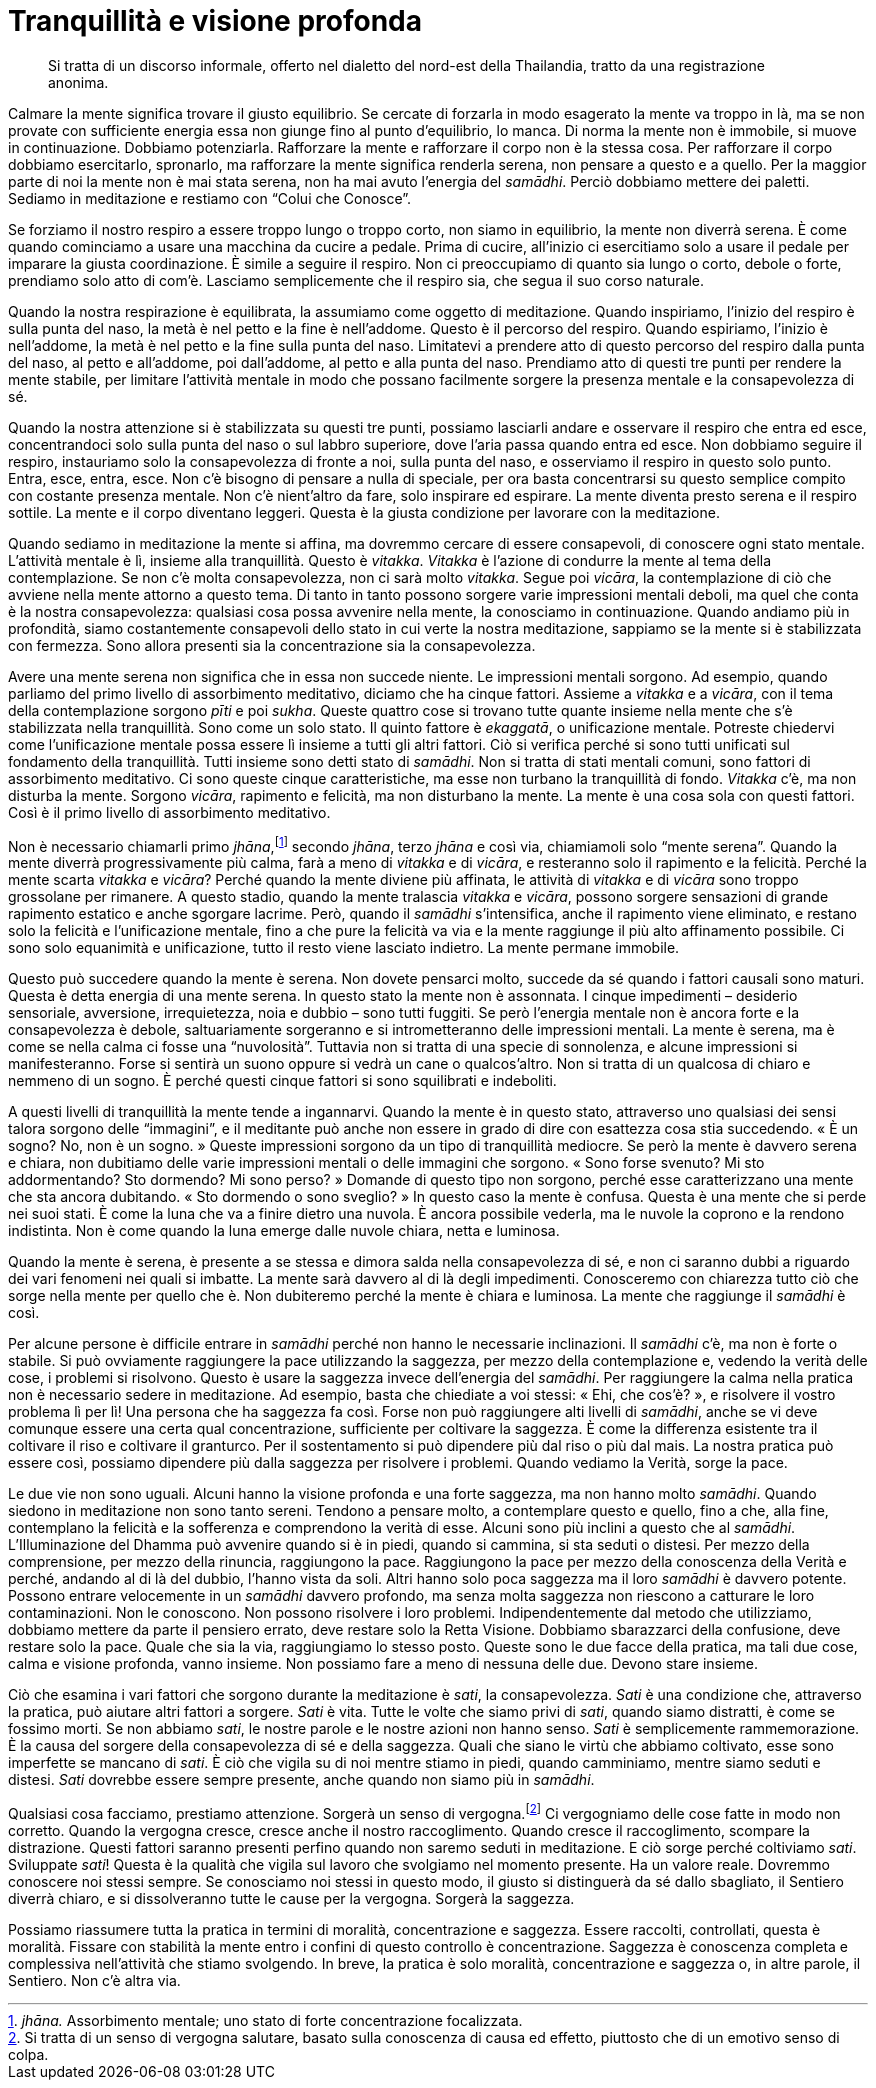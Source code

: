 [[tranquillita-e-visione-profonda]]
= Tranquillità e visione profonda

____
Si tratta di un discorso informale, offerto nel dialetto del nord-est
della Thailandia, tratto da una registrazione anonima.
____

Calmare la mente significa trovare il giusto equilibrio. Se cercate di
forzarla in modo esagerato la mente va troppo in là, ma se non provate
con sufficiente energia essa non giunge fino al punto d’equilibrio, lo
manca. Di norma la mente non è immobile, si muove in continuazione.
Dobbiamo potenziarla. Rafforzare la mente e rafforzare il corpo non è la
stessa cosa. Per rafforzare il corpo dobbiamo esercitarlo, spronarlo, ma
rafforzare la mente significa renderla serena, non pensare a questo e a
quello. Per la maggior parte di noi la mente non è mai stata serena, non
ha mai avuto l’energia del _samādhi_. Perciò dobbiamo mettere dei
paletti. Sediamo in meditazione e restiamo con “Colui che Conosce”.

Se forziamo il nostro respiro a essere troppo lungo o troppo corto, non
siamo in equilibrio, la mente non diverrà serena. È come quando
cominciamo a usare una macchina da cucire a pedale. Prima di cucire,
all’inizio ci esercitiamo solo a usare il pedale per imparare la giusta
coordinazione. È simile a seguire il respiro. Non ci preoccupiamo di
quanto sia lungo o corto, debole o forte, prendiamo solo atto di com’è.
Lasciamo semplicemente che il respiro sia, che segua il suo corso
naturale.

Quando la nostra respirazione è equilibrata, la assumiamo come oggetto
di meditazione. Quando inspiriamo, l’inizio del respiro è sulla punta
del naso, la metà è nel petto e la fine è nell’addome. Questo è il
percorso del respiro. Quando espiriamo, l’inizio è nell’addome, la metà
è nel petto e la fine sulla punta del naso. Limitatevi a prendere atto
di questo percorso del respiro dalla punta del naso, al petto e
all’addome, poi dall’addome, al petto e alla punta del naso. Prendiamo
atto di questi tre punti per rendere la mente stabile, per limitare
l’attività mentale in modo che possano facilmente sorgere la presenza
mentale e la consapevolezza di sé.

Quando la nostra attenzione si è stabilizzata su questi tre punti,
possiamo lasciarli andare e osservare il respiro che entra ed esce,
concentrandoci solo sulla punta del naso o sul labbro superiore, dove
l’aria passa quando entra ed esce. Non dobbiamo seguire il respiro,
instauriamo solo la consapevolezza di fronte a noi, sulla punta del
naso, e osserviamo il respiro in questo solo punto. Entra, esce, entra,
esce. Non c’è bisogno di pensare a nulla di speciale, per ora basta
concentrarsi su questo semplice compito con costante presenza mentale.
Non c’è nient’altro da fare, solo inspirare ed espirare. La mente
diventa presto serena e il respiro sottile. La mente e il corpo
diventano leggeri. Questa è la giusta condizione per lavorare con la
meditazione.

Quando sediamo in meditazione la mente si affina, ma dovremmo cercare di
essere consapevoli, di conoscere ogni stato mentale. L’attività mentale
è lì, insieme alla tranquillità. Questo è _vitakka_. _Vitakka_ è
l’azione di condurre la mente al tema della contemplazione. Se non c’è
molta consapevolezza, non ci sarà molto _vitakka_. Segue poi _vicāra_,
la contemplazione di ciò che avviene nella mente attorno a questo tema.
Di tanto in tanto possono sorgere varie impressioni mentali deboli, ma
quel che conta è la nostra consapevolezza: qualsiasi cosa possa avvenire
nella mente, la conosciamo in continuazione. Quando andiamo più in
profondità, siamo costantemente consapevoli dello stato in cui verte la
nostra meditazione, sappiamo se la mente si è stabilizzata con fermezza.
Sono allora presenti sia la concentrazione sia la consapevolezza.

Avere una mente serena non significa che in essa non succede niente. Le
impressioni mentali sorgono. Ad esempio, quando parliamo del primo
livello di assorbimento meditativo, diciamo che ha cinque fattori.
Assieme a _vitakka_ e a _vicāra_, con il tema della contemplazione
sorgono _pīti_ e poi _sukha_. Queste quattro cose si trovano tutte
quante insieme nella mente che s’è stabilizzata nella tranquillità. Sono
come un solo stato. Il quinto fattore è _ekaggatā_, o unificazione
mentale. Potreste chiedervi come l’unificazione mentale possa essere lì
insieme a tutti gli altri fattori. Ciò si verifica perché si sono tutti
unificati sul fondamento della tranquillità. Tutti insieme sono detti
stato di _samādhi_. Non si tratta di stati mentali comuni, sono fattori
di assorbimento meditativo. Ci sono queste cinque caratteristiche, ma
esse non turbano la tranquillità di fondo. _Vitakka_ c’è, ma non
disturba la mente. Sorgono _vicāra_, rapimento e felicità, ma non
disturbano la mente. La mente è una cosa sola con questi fattori. Così è
il primo livello di assorbimento meditativo.

Non è necessario chiamarli primo _jhāna_,footnote:[_jhāna._ Assorbimento
mentale; uno stato di forte concentrazione focalizzata.] secondo
_jhāna_, terzo _jhāna_ e così via, chiamiamoli solo “mente serena”.
Quando la mente diverrà progressivamente più calma, farà a meno di
_vitakka_ e di _vicāra_, e resteranno solo il rapimento e la felicità.
Perché la mente scarta _vitakka_ e _vicāra_? Perché quando la mente
diviene più affinata, le attività di _vitakka_ e di _vicāra_ sono troppo
grossolane per rimanere. A questo stadio, quando la mente tralascia
_vitakka_ e _vicāra_, possono sorgere sensazioni di grande rapimento
estatico e anche sgorgare lacrime. Però, quando il _samādhi_
s’intensifica, anche il rapimento viene eliminato, e restano solo la
felicità e l’unificazione mentale, fino a che pure la felicità va via e
la mente raggiunge il più alto affinamento possibile. Ci sono solo
equanimità e unificazione, tutto il resto viene lasciato indietro. La
mente permane immobile.

Questo può succedere quando la mente è serena. Non dovete pensarci
molto, succede da sé quando i fattori causali sono maturi. Questa è
detta energia di una mente serena. In questo stato la mente non è
assonnata. I cinque impedimenti – desiderio sensoriale, avversione,
irrequietezza, noia e dubbio – sono tutti fuggiti. Se però l’energia
mentale non è ancora forte e la consapevolezza è debole, saltuariamente
sorgeranno e si intrometteranno delle impressioni mentali. La mente è
serena, ma è come se nella calma ci fosse una “nuvolosità”. Tuttavia
non si tratta di una specie di sonnolenza, e alcune impressioni si
manifesteranno. Forse si sentirà un suono oppure si vedrà un cane o
qualcos’altro. Non si tratta di un qualcosa di chiaro e nemmeno di un
sogno. È perché questi cinque fattori si sono squilibrati e indeboliti.

A questi livelli di tranquillità la mente tende a ingannarvi. Quando la
mente è in questo stato, attraverso uno qualsiasi dei sensi talora
sorgono delle “immagini”, e il meditante può anche non essere in grado
di dire con esattezza cosa stia succedendo. « È un sogno? No, non è un
sogno. » Queste impressioni sorgono da un tipo di tranquillità mediocre.
Se però la mente è davvero serena e chiara, non dubitiamo delle varie
impressioni mentali o delle immagini che sorgono. « Sono forse svenuto?
Mi sto addormentando? Sto dormendo? Mi sono perso? » Domande di questo
tipo non sorgono, perché esse caratterizzano una mente che sta ancora
dubitando. « Sto dormendo o sono sveglio? » In questo caso la mente è
confusa. Questa è una mente che si perde nei suoi stati. È come la luna
che va a finire dietro una nuvola. È ancora possibile vederla, ma le
nuvole la coprono e la rendono indistinta. Non è come quando la luna
emerge dalle nuvole chiara, netta e luminosa.

Quando la mente è serena, è presente a se stessa e dimora salda nella
consapevolezza di sé, e non ci saranno dubbi a riguardo dei vari
fenomeni nei quali si imbatte. La mente sarà davvero al di là degli
impedimenti. Conosceremo con chiarezza tutto ciò che sorge nella mente
per quello che è. Non dubiteremo perché la mente è chiara e luminosa. La
mente che raggiunge il _samādhi_ è così.

Per alcune persone è difficile entrare in _samādhi_ perché non hanno le
necessarie inclinazioni. Il _samādhi_ c’è, ma non è forte o stabile. Si
può ovviamente raggiungere la pace utilizzando la saggezza, per mezzo
della contemplazione e, vedendo la verità delle cose, i problemi si
risolvono. Questo è usare la saggezza invece dell’energia del _samādhi_.
Per raggiungere la calma nella pratica non è necessario sedere in
meditazione. Ad esempio, basta che chiediate a voi stessi: « Ehi, che
cos’è? », e risolvere il vostro problema lì per lì! Una persona che ha
saggezza fa così. Forse non può raggiungere alti livelli di _samādhi_,
anche se vi deve comunque essere una certa qual concentrazione,
sufficiente per coltivare la saggezza. È come la differenza esistente
tra il coltivare il riso e coltivare il granturco. Per il sostentamento
si può dipendere più dal riso o più dal mais. La nostra pratica può
essere così, possiamo dipendere più dalla saggezza per risolvere i
problemi. Quando vediamo la Verità, sorge la pace.

Le due vie non sono uguali. Alcuni hanno la visione profonda e una forte
saggezza, ma non hanno molto _samādhi_. Quando siedono in meditazione
non sono tanto sereni. Tendono a pensare molto, a contemplare questo e
quello, fino a che, alla fine, contemplano la felicità e la sofferenza e
comprendono la verità di esse. Alcuni sono più inclini a questo che al
_samādhi_. L’Illuminazione del Dhamma può avvenire quando si è in piedi,
quando si cammina, si sta seduti o distesi. Per mezzo della
comprensione, per mezzo della rinuncia, raggiungono la pace. Raggiungono
la pace per mezzo della conoscenza della Verità e perché, andando al di
là del dubbio, l’hanno vista da soli. Altri hanno solo poca saggezza ma
il loro _samādhi_ è davvero potente. Possono entrare velocemente in un
_samādhi_ davvero profondo, ma senza molta saggezza non riescono a
catturare le loro contaminazioni. Non le conoscono. Non possono
risolvere i loro problemi. Indipendentemente dal metodo che utilizziamo,
dobbiamo mettere da parte il pensiero errato, deve restare solo la Retta
Visione. Dobbiamo sbarazzarci della confusione, deve restare solo la
pace. Quale che sia la via, raggiungiamo lo stesso posto. Queste sono le
due facce della pratica, ma tali due cose, calma e visione profonda,
vanno insieme. Non possiamo fare a meno di nessuna delle due. Devono
stare insieme.

Ciò che esamina i vari fattori che sorgono durante la meditazione è
_sati_, la consapevolezza. _Sati_ è una condizione che, attraverso la
pratica, può aiutare altri fattori a sorgere. _Sati_ è vita. Tutte le
volte che siamo privi di _sati_, quando siamo distratti, è come se
fossimo morti. Se non abbiamo _sati_, le nostre parole e le nostre
azioni non hanno senso. _Sati_ è semplicemente rammemorazione. È la
causa del sorgere della consapevolezza di sé e della saggezza. Quali che
siano le virtù che abbiamo coltivato, esse sono imperfette se mancano di
_sati_. È ciò che vigila su di noi mentre stiamo in piedi, quando
camminiamo, mentre siamo seduti e distesi. _Sati_ dovrebbe essere sempre
presente, anche quando non siamo più in _samādhi_.

Qualsiasi cosa facciamo, prestiamo attenzione. Sorgerà un senso di
vergogna.footnote:[Si tratta di un senso di vergogna salutare, basato
sulla conoscenza di causa ed effetto, piuttosto che di un emotivo senso
di colpa.] Ci vergogniamo delle cose fatte in modo non corretto. Quando
la vergogna cresce, cresce anche il nostro raccoglimento. Quando cresce
il raccoglimento, scompare la distrazione. Questi fattori saranno
presenti perfino quando non saremo seduti in meditazione. E ciò sorge
perché coltiviamo _sati_. Sviluppate _sati_! Questa è la qualità che
vigila sul lavoro che svolgiamo nel momento presente. Ha un valore
reale. Dovremmo conoscere noi stessi sempre. Se conosciamo noi stessi in
questo modo, il giusto si distinguerà da sé dallo sbagliato, il Sentiero
diverrà chiaro, e si dissolveranno tutte le cause per la vergogna.
Sorgerà la saggezza.

Possiamo riassumere tutta la pratica in termini di moralità,
concentrazione e saggezza. Essere raccolti, controllati, questa è
moralità. Fissare con stabilità la mente entro i confini di questo
controllo è concentrazione. Saggezza è conoscenza completa e complessiva
nell’attività che stiamo svolgendo. In breve, la pratica è solo
moralità, concentrazione e saggezza o, in altre parole, il Sentiero. Non
c’è altra via.
